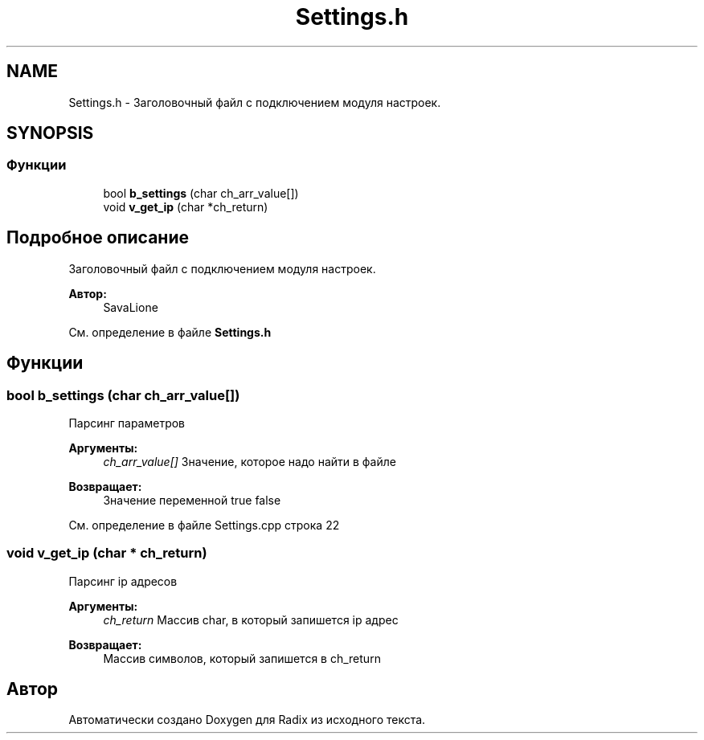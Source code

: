 .TH "Settings.h" 3 "Сб 16 Дек 2017" "Radix" \" -*- nroff -*-
.ad l
.nh
.SH NAME
Settings.h \- Заголовочный файл с подключением модуля настроек\&.  

.SH SYNOPSIS
.br
.PP
.SS "Функции"

.in +1c
.ti -1c
.RI "bool \fBb_settings\fP (char ch_arr_value[])"
.br
.ti -1c
.RI "void \fBv_get_ip\fP (char *ch_return)"
.br
.in -1c
.SH "Подробное описание"
.PP 
Заголовочный файл с подключением модуля настроек\&. 


.PP
\fBАвтор:\fP
.RS 4
SavaLione 
.RE
.PP

.PP
См\&. определение в файле \fBSettings\&.h\fP
.SH "Функции"
.PP 
.SS "bool b_settings (char ch_arr_value[])"
Парсинг параметров 
.PP
\fBАргументы:\fP
.RS 4
\fIch_arr_value[]\fP Значение, которое надо найти в файле 
.RE
.PP
\fBВозвращает:\fP
.RS 4
Значение переменной true false 
.RE
.PP

.PP
См\&. определение в файле Settings\&.cpp строка 22
.SS "void v_get_ip (char * ch_return)"
Парсинг ip адресов 
.PP
\fBАргументы:\fP
.RS 4
\fIch_return\fP Массив char, в который запишется ip адрес 
.RE
.PP
\fBВозвращает:\fP
.RS 4
Массив символов, который запишется в ch_return 
.RE
.PP

.SH "Автор"
.PP 
Автоматически создано Doxygen для Radix из исходного текста\&.
